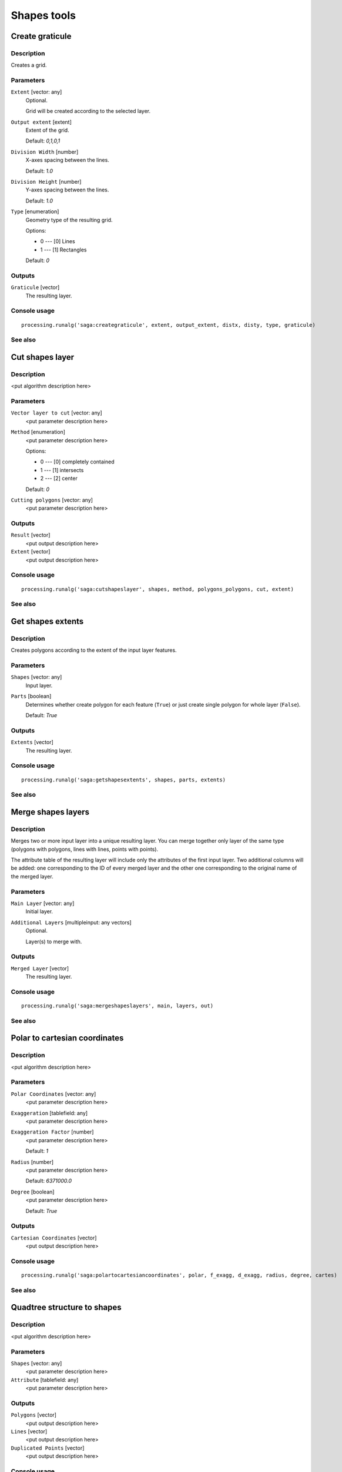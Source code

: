 .. only:: html

   |updatedisclaimer|

Shapes tools
============

.. only:: html

   .. contents::
      :local:
      :depth: 1

Create graticule
----------------

Description
...........

Creates a grid.

Parameters
..........

``Extent`` [vector: any]
  Optional.

  Grid will be created according to the selected layer.

``Output extent`` [extent]
  Extent of the grid.

  Default: *0,1,0,1*

``Division Width`` [number]
  X-axes spacing between the lines.

  Default: *1.0*

``Division Height`` [number]
  Y-axes spacing between the lines.

  Default: *1.0*

``Type`` [enumeration]
  Geometry type of the resulting grid.

  Options:

  * 0 --- [0] Lines
  * 1 --- [1] Rectangles

  Default: *0*

Outputs
.......

``Graticule`` [vector]
  The resulting layer.

Console usage
.............

::

  processing.runalg('saga:creategraticule', extent, output_extent, distx, disty, type, graticule)

See also
........

Cut shapes layer
----------------

Description
...........

<put algorithm description here>

Parameters
..........

``Vector layer to cut`` [vector: any]
  <put parameter description here>

``Method`` [enumeration]
  <put parameter description here>

  Options:

  * 0 --- [0] completely contained
  * 1 --- [1] intersects
  * 2 --- [2] center

  Default: *0*

``Cutting polygons`` [vector: any]
  <put parameter description here>

Outputs
.......

``Result`` [vector]
  <put output description here>

``Extent`` [vector]
  <put output description here>

Console usage
.............

::

  processing.runalg('saga:cutshapeslayer', shapes, method, polygons_polygons, cut, extent)

See also
........

Get shapes extents
------------------

Description
...........

Creates polygons according to the extent of the input layer features.

Parameters
..........

``Shapes`` [vector: any]
  Input layer.

``Parts`` [boolean]
  Determines whether create polygon for each feature (``True``) or just create
  single polygon for whole layer (``False``).

  Default: *True*

Outputs
.......

``Extents`` [vector]
  The resulting layer.

Console usage
.............

::

  processing.runalg('saga:getshapesextents', shapes, parts, extents)

See also
........

Merge shapes layers
-------------------

Description
...........

Merges two or more input layer into a unique resulting layer. You can merge
together only layer of the same type (polygons with polygons, lines with lines,
points with points).

The attribute table of the resulting layer will include only the attributes of
the first input layer. Two additional columns will be added: one corresponding
to the ID of every merged layer and the other one corresponding to the original
name of the merged layer.

Parameters
..........

``Main Layer`` [vector: any]
  Initial layer.

``Additional Layers`` [multipleinput: any vectors]
  Optional.

  Layer(s) to merge with.

Outputs
.......

``Merged Layer`` [vector]
  The resulting layer.

Console usage
.............

::

  processing.runalg('saga:mergeshapeslayers', main, layers, out)

See also
........

Polar to cartesian coordinates
------------------------------

Description
...........

<put algorithm description here>

Parameters
..........

``Polar Coordinates`` [vector: any]
  <put parameter description here>

``Exaggeration`` [tablefield: any]
  <put parameter description here>

``Exaggeration Factor`` [number]
  <put parameter description here>

  Default: *1*

``Radius`` [number]
  <put parameter description here>

  Default: *6371000.0*

``Degree`` [boolean]
  <put parameter description here>

  Default: *True*

Outputs
.......

``Cartesian Coordinates`` [vector]
  <put output description here>

Console usage
.............

::

  processing.runalg('saga:polartocartesiancoordinates', polar, f_exagg, d_exagg, radius, degree, cartes)

See also
........

Quadtree structure to shapes
----------------------------

Description
...........

<put algorithm description here>

Parameters
..........

``Shapes`` [vector: any]
  <put parameter description here>

``Attribute`` [tablefield: any]
  <put parameter description here>

Outputs
.......

``Polygons`` [vector]
  <put output description here>

``Lines`` [vector]
  <put output description here>

``Duplicated Points`` [vector]
  <put output description here>

Console usage
.............

::

  processing.runalg('saga:quadtreestructuretoshapes', shapes, attribute, polygons, lines, points)

See also
........

Shapes buffer
-------------

Description
...........

Creates buffer around features based on fixed distance or distance field.

Parameters
..........

``Shapes`` [vector: any]
  Input layer.

``Buffer Distance`` [enumeration]
  Buffering method.

  Options:

  * 0 --- [0] fixed value
  * 1 --- [1] attribute field

  Default: *0*

``Buffer Distance (Fixed)`` [number]
  Buffer distance for "fixed value" method.

  Default: *100.0*

``Buffer Distance (Attribute)`` [tablefield: any]
  Name of the distance field for "attribute field" method.

``Scaling Factor for Attribute Value`` [number]
  <put parameter description here>

  Default: *1.0*

``Number of Buffer Zones`` [number]
  Number of buffer(s) to generate.

  Default: *1.0*

``Circle Point Distance [Degree]`` [number]
  Smoothness of the buffer borders: great numbers means rough borders.

  Default: *5.0*

``Dissolve Buffers`` [boolean]
  Determines whether to dissolve results or not.

  Default: *True*

Outputs
.......

``Buffer`` [vector]
  The resulting layer.

Console usage
.............

::

  processing.runalg('saga:shapesbuffer', shapes, buf_type, buf_dist, buf_field, buf_scale, buf_zones, dcircle, dissolve, buffer)

See also
........

Split shapes layer randomly
---------------------------

Description
...........

Splits the input layer randomly in two parts.

Parameters
..........

``Shapes`` [vector: any]
  Layer to split.

``Split ratio (%)`` [number]
  Split ratio between the resulting layers.

  Default: *50*

Outputs
.......

``Group A`` [vector]
  First resulting layer.

``Group B`` [vector]
  Second resulting layer.

Console usage
.............

::

  processing.runalg('saga:splitshapeslayerrandomly', shapes, percent, a, b)

See also
........

Transform shapes
----------------

Description
...........

<put algorithm description here>

Parameters
..........

``Shapes`` [vector: any]
  <put parameter description here>

``dX`` [number]
  <put parameter description here>

  Default: *0.0*

``dY`` [number]
  <put parameter description here>

  Default: *0.0*

``Angle`` [number]
  <put parameter description here>

  Default: *0.0*

``Scale Factor X`` [number]
  <put parameter description here>

  Default: *1.0*

``Scale Factor Y`` [number]
  <put parameter description here>

  Default: *1.0*

``X`` [number]
  <put parameter description here>

  Default: *0.0*

``Y`` [number]
  <put parameter description here>

  Default: *0.0*

Outputs
.......

``Output`` [vector]
  <put output description here>

Console usage
.............

::

  processing.runalg('saga:transformshapes', in, dx, dy, angle, scalex, scaley, anchorx, anchory, out)

See also
........


.. Substitutions definitions - AVOID EDITING PAST THIS LINE
   This will be automatically updated by the find_set_subst.py script.
   If you need to create a new substitution manually,
   please add it also to the substitutions.txt file in the
   source folder.

.. |updatedisclaimer| replace:: :disclaimer:`Docs in progress for 'QGIS testing'. Visit http://docs.qgis.org/2.18 for QGIS 2.18 docs and translations.`
